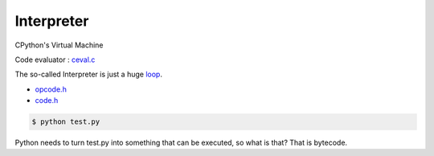 +++++++++++++++++++
Interpreter
+++++++++++++++++++

CPython's Virtual Machine

Code evaluator : `ceval.c <https://github.com/python/cpython/blob/master/Python/ceval.c>`_

The so-called Interpreter is just a huge `loop <https://github.com/python/cpython/blob/4d5f94b8cd20f804c7868c5395a15aa6032f874c/Python/ceval.c#L1183-L1184>`_.

* `opcode.h <https://github.com/python/cpython/blob/master/Include/opcode.h>`_
* `code.h <https://github.com/krnick/cpython/blob/master/Include/code.h>`_ 

.. code-block:: bash

    $ python test.py

Python needs to turn test.py into something that can be executed,
so what is that? That is bytecode.

